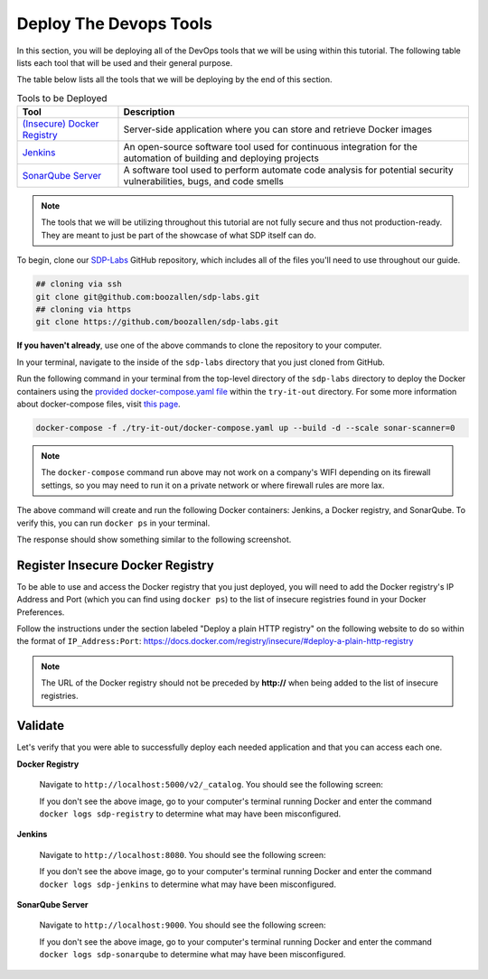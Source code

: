 .. _Deploy Devops Tools:
-----------------------
Deploy The Devops Tools
-----------------------

In this section, you will be deploying all of the DevOps tools that we will be using within this tutorial. The following table lists each tool that will be used and their general purpose.

The table below lists all the tools that we will be deploying by the end of this section.

.. csv-table:: Tools to be Deployed
   :header: "**Tool**", "**Description**"

    "`(Insecure) Docker Registry`_", "Server-side application where you can store and retrieve Docker images"
    "`Jenkins`_", "An open-source software tool used for continuous integration for the automation of building and deploying projects"
    "`SonarQube Server`_", "A software tool used to perform automate code analysis for potential security vulnerabilities, bugs, and code smells"

.. _(Insecure) Docker Registry: https://docs.docker.com/registry/
.. _Jenkins: https://jenkins.io/
.. _SonarQube Server: https://www.sonarqube.org/about/

.. note:: The tools that we will be utilizing throughout this tutorial are not fully secure and thus not production-ready. They are meant to just be part of the showcase of what SDP itself can do. 

To begin, clone our SDP-Labs_ GitHub repository, which includes all of the files you'll need to use throughout our guide. 

.. _SDP-Labs: https://github.com/boozallen/sdp-labs

.. code-block:: bash

   ## cloning via ssh
   git clone git@github.com:boozallen/sdp-labs.git
   ## cloning via https
   git clone https://github.com/boozallen/sdp-labs.git

**If you haven't already**, use one of the above commands to clone the repository to your computer. 

In your terminal, navigate to the inside of the ``sdp-labs`` directory that you just cloned from GitHub.

Run the following command in your terminal from the top-level directory of the ``sdp-labs`` directory to deploy the Docker containers using the `provided docker-compose.yaml file`_ within the ``try-it-out`` directory. For some more information about docker-compose files, visit `this page`_.

.. _provided docker-compose.yaml file: https://github.com/boozallen/sdp-labs/blob/master/try-it-out/docker-compose.yaml

.. code-block:: bash

   docker-compose -f ./try-it-out/docker-compose.yaml up --build -d --scale sonar-scanner=0

.. note:: The ``docker-compose`` command run above may not work on a company's WIFI depending on its firewall settings, so you may need to run it on a private network or where firewall rules are more lax. 

.. _this page: https://docs.docker.com/compose/compose-file/

The above command will create and run the following Docker containers: Jenkins, a Docker registry, and SonarQube. To verify this, you can run ``docker ps`` in your terminal. 

The response should show something similar to the following screenshot.

.. image:: ../images/deploy-devops-tools/docker_ps_command.png

=================================
Register Insecure Docker Registry
=================================

To be able to use and access the Docker registry that you just deployed, you will need to add the Docker registry's IP Address and Port (which you can find using ``docker ps``) to the list of insecure registries found in your Docker Preferences.

Follow the instructions under the section labeled "Deploy a plain HTTP registry" on the following website to do so within the format of ``IP_Address:Port``: https://docs.docker.com/registry/insecure/#deploy-a-plain-http-registry

.. note:: The URL of the Docker registry should not be preceded by **http://** when being added to the list of insecure registries.


========
Validate
========

Let's verify that you were able to successfully deploy each needed application and that you can access each one.

**Docker Registry**

    Navigate to ``http://localhost:5000/v2/_catalog``. You should see the following screen:

    .. image:: ../images/deploy-devops-tools/docker_registry.png

    If you don't see the above image, go to your computer's terminal running Docker and enter the command ``docker logs sdp-registry`` to determine what may have been misconfigured.


**Jenkins**

    Navigate to ``http://localhost:8080``. You should see the following screen:

    .. image:: ../images/deploy-devops-tools/jenkins.png

    If you don't see the above image, go to your computer's terminal running Docker and enter the command ``docker logs sdp-jenkins`` to determine what may have been misconfigured.

**SonarQube Server**

    Navigate to ``http://localhost:9000``. You should see the following screen:

    .. image:: ../images/deploy-devops-tools/sonarqube.png

    If you don't see the above image, go to your computer's terminal running Docker and enter the command ``docker logs sdp-sonarqube`` to determine what may have been misconfigured.
